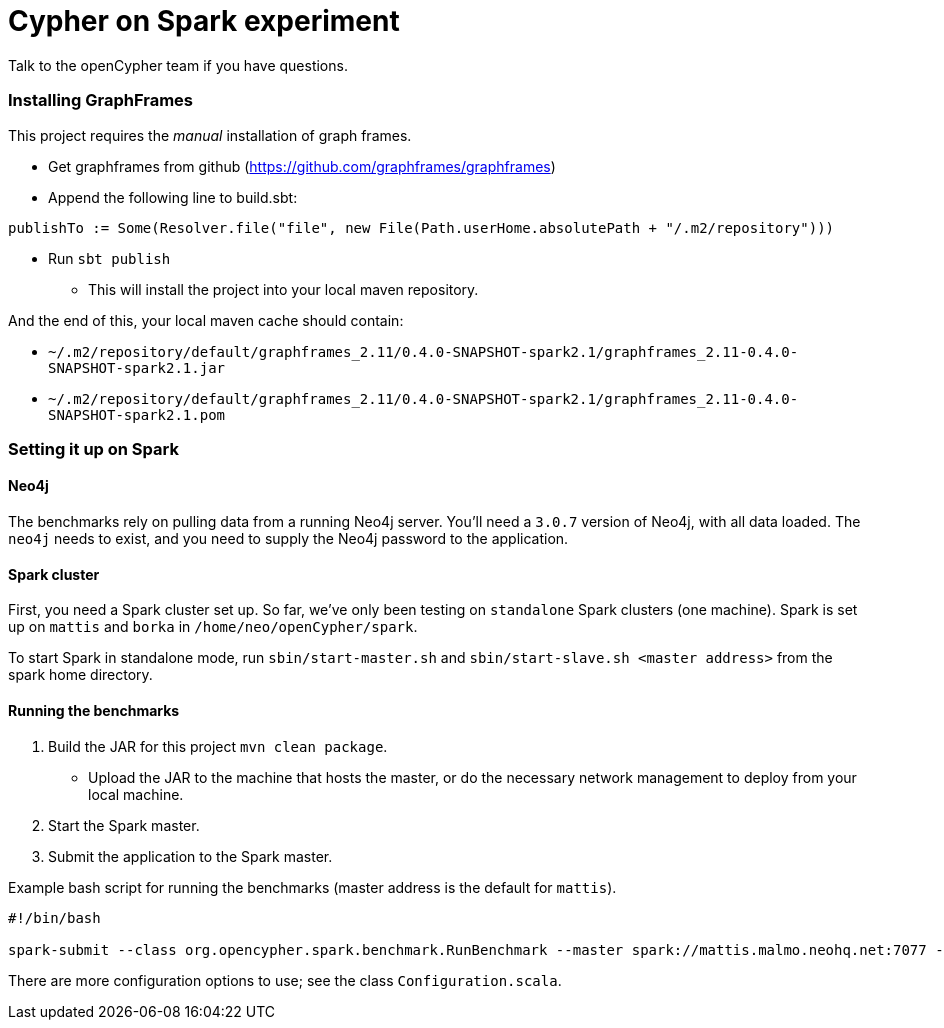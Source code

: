 = Cypher on Spark experiment

Talk to the openCypher team if you have questions.

=== Installing GraphFrames

This project requires the _manual_ installation of graph frames.

* Get graphframes from github (https://github.com/graphframes/graphframes)
* Append the following line to build.sbt:
----
publishTo := Some(Resolver.file("file", new File(Path.userHome.absolutePath + "/.m2/repository")))
----
* Run `sbt publish`
** This will install the project into your local maven repository.

And the end of this, your local maven cache should contain:

* `~/.m2/repository/default/graphframes_2.11/0.4.0-SNAPSHOT-spark2.1/graphframes_2.11-0.4.0-SNAPSHOT-spark2.1.jar`
* `~/.m2/repository/default/graphframes_2.11/0.4.0-SNAPSHOT-spark2.1/graphframes_2.11-0.4.0-SNAPSHOT-spark2.1.pom`

=== Setting it up on Spark

==== Neo4j

The benchmarks rely on pulling data from a running Neo4j server.
You'll need a `3.0.7` version of Neo4j, with all data loaded.
The `neo4j` needs to exist, and you need to supply the Neo4j password to the application.

==== Spark cluster

First, you need a Spark cluster set up.
So far, we've only been testing on `standalone` Spark clusters (one machine).
Spark is set up on `mattis` and `borka` in `/home/neo/openCypher/spark`.

To start Spark in standalone mode, run `sbin/start-master.sh` and `sbin/start-slave.sh <master address>` from the spark home directory.

==== Running the benchmarks

1. Build the JAR for this project `mvn clean package`.
** Upload the JAR to the machine that hosts the master, or do the necessary network management to deploy from your local machine.
3. Start the Spark master.
5. Submit the application to the Spark master.

.Example bash script for running the benchmarks (master address is the default for `mattis`).
[source, bash]
----
#!/bin/bash

spark-submit --class org.opencypher.spark.benchmark.RunBenchmark --master spark://mattis.malmo.neohq.net:7077 --deploy-mode client cypher-on-spark-1.0-SNAPSHOT-standalone-shell.jar cos.neo4j-pw=<Neo4j password> cos.master=spark://mattis.malmo.neohq.net:7077
----

There are more configuration options to use; see the class `Configuration.scala`.
